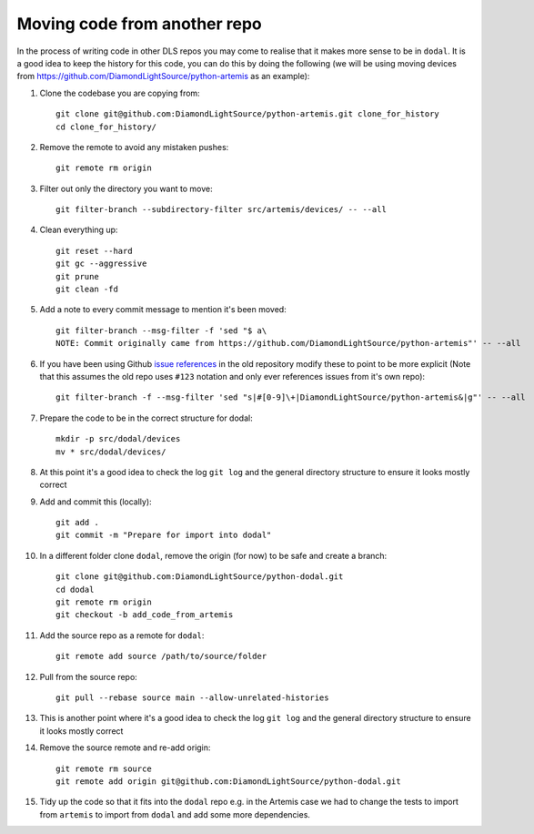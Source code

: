 Moving code from another repo
=============================

In the process of writing code in other DLS repos you may come to realise that it makes more sense to be in ``dodal``. It is a good idea to keep the history for this code, you can do this by doing the following (we will be using moving devices from https://github.com/DiamondLightSource/python-artemis as an example):

#. Clone the codebase you are copying from::

    git clone git@github.com:DiamondLightSource/python-artemis.git clone_for_history
    cd clone_for_history/

#. Remove the remote to avoid any mistaken pushes::

    git remote rm origin

#. Filter out only the directory you want to move::

    git filter-branch --subdirectory-filter src/artemis/devices/ -- --all

#. Clean everything up::

    git reset --hard
    git gc --aggressive
    git prune
    git clean -fd

#. Add a note to every commit message to mention it's been moved::

    git filter-branch --msg-filter -f 'sed "$ a\
    NOTE: Commit originally came from https://github.com/DiamondLightSource/python-artemis"' -- --all

#. If you have been using Github `issue references`_ in the old repository modify these to point to be more explicit (Note that this assumes the old repo uses ``#123`` notation and only ever references issues from it's own repo)::

    git filter-branch -f --msg-filter 'sed "s|#[0-9]\+|DiamondLightSource/python-artemis&|g"' -- --all

#. Prepare the code to be in the correct structure for dodal::

    mkdir -p src/dodal/devices
    mv * src/dodal/devices/

#. At this point it's a good idea to check the log ``git log`` and the general directory structure to ensure it looks mostly correct

#. Add and commit this (locally)::

    git add .
    git commit -m "Prepare for import into dodal"

#. In a different folder clone ``dodal``, remove the origin (for now) to be safe and create a branch::

    git clone git@github.com:DiamondLightSource/python-dodal.git
    cd dodal
    git remote rm origin
    git checkout -b add_code_from_artemis

#. Add the source repo as a remote for ``dodal``::

    git remote add source /path/to/source/folder

#. Pull from the source repo::

    git pull --rebase source main --allow-unrelated-histories

#. This is another point where it's a good idea to check the log ``git log`` and the general directory structure to ensure it looks mostly correct

#. Remove the source remote and re-add origin::

    git remote rm source
    git remote add origin git@github.com:DiamondLightSource/python-dodal.git

#. Tidy up the code so that it fits into the ``dodal`` repo e.g. in the Artemis case we had to change the tests to import from ``artemis`` to import from ``dodal`` and add some more dependencies.

.. _issue references: https://docs.github.com/en/get-started/writing-on-github/working-with-advanced-formatting/autolinked-references-and-urls#issues-and-pull-requests
